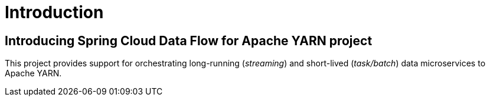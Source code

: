 [[introduction]]
= Introduction

[[dataflow-yarn-intro]]
== Introducing Spring Cloud Data Flow for Apache YARN project

This project provides support for orchestrating long-running (_streaming_) and short-lived (_task/batch_) data microservices to Apache YARN.

